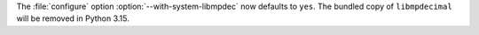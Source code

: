 The :file:`configure` option :option:`--with-system-libmpdec` now defaults to ``yes``.
The bundled copy of ``libmpdecimal`` will be removed in Python 3.15.
